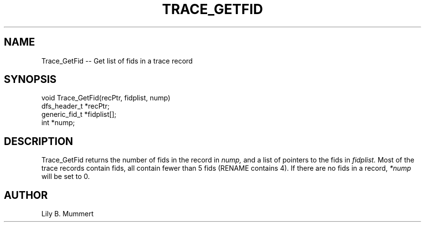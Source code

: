 .TH TRACE_GETFID 3 "Feb 10, 1992" "Trace_GetFid"

.SH NAME
Trace_GetFid -- Get list of fids in a trace record


.SH SYNOPSIS


.nf

void Trace_GetFid(recPtr, fidplist, nump)
dfs_header_t *recPtr;
generic_fid_t *fidplist[];
int *nump;

.fi 

.PP

.SH DESCRIPTION

Trace_GetFid returns the number of fids in the record in \fInump,\fR and a list of pointers to the fids in \fIfidplist.\fR Most of the
trace records contain fids, all contain fewer than 5 fids (RENAME
contains 4).  If there are no fids in a record, \fI*nump\fR will be set
to 0.

.PP

.SH AUTHOR

Lily B.  Mummert
